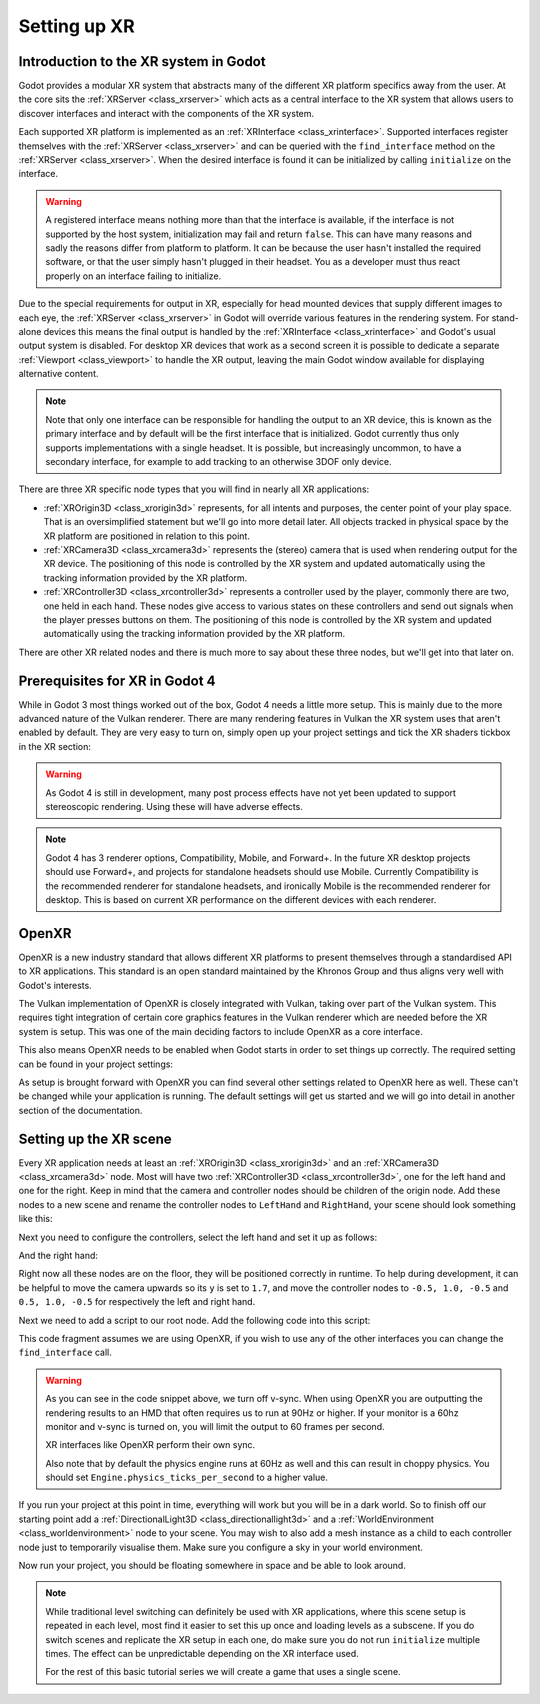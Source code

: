.. _doc_setting_up_xr:

Setting up XR
=============

Introduction to the XR system in Godot
--------------------------------------

Godot provides a modular XR system that abstracts many of the different XR platform specifics away from the user.
At the core sits the :ref:`XRServer <class_xrserver>` which acts as a central interface to the XR system that allows users to discover interfaces and interact with the components of the XR system.

Each supported XR platform is implemented as an :ref:`XRInterface <class_xrinterface>`. Supported interfaces register themselves with the :ref:`XRServer <class_xrserver>` and can be queried with the ``find_interface`` method on the :ref:`XRServer <class_xrserver>`. When the desired interface is found it can be initialized by calling ``initialize`` on the interface.

.. warning::
    A registered interface means nothing more than that the interface is available, if the interface is not supported by the host system, initialization may fail and return ``false``. This can have many reasons and sadly the reasons differ from platform to platform. It can be because the user hasn't installed the required software, or that the user simply hasn't plugged in their headset. You as a developer must thus react properly on an interface failing to initialize.

Due to the special requirements for output in XR, especially for head mounted devices that supply different images to each eye, the :ref:`XRServer <class_xrserver>` in Godot will override various features in the rendering system. For stand-alone devices this means the final output is handled by the :ref:`XRInterface <class_xrinterface>` and Godot's usual output system is disabled. For desktop XR devices that work as a second screen it is possible to dedicate a separate :ref:`Viewport <class_viewport>` to handle the XR output, leaving the main Godot window available for displaying alternative content.

.. note::
    Note that only one interface can be responsible for handling the output to an XR device, this is known as the primary interface and by default will be the first interface that is initialized. Godot currently thus only supports implementations with a single headset.
    It is possible, but increasingly uncommon, to have a secondary interface, for example to add tracking to an otherwise 3DOF only device.

There are three XR specific node types that you will find in nearly all XR applications:

- :ref:`XROrigin3D <class_xrorigin3d>` represents, for all intents and purposes, the center point of your play space. That is an oversimplified statement but we'll go into more detail later. All objects tracked in physical space by the XR platform are positioned in relation to this point.
- :ref:`XRCamera3D <class_xrcamera3d>` represents the (stereo) camera that is used when rendering output for the XR device. The positioning of this node is controlled by the XR system and updated automatically using the tracking information provided by the XR platform.
- :ref:`XRController3D <class_xrcontroller3d>` represents a controller used by the player, commonly there are two, one held in each hand. These nodes give access to various states on these controllers and send out signals when the player presses buttons on them. The positioning of this node is controlled by the XR system and updated automatically using the tracking information provided by the XR platform.

There are other XR related nodes and there is much more to say about these three nodes, but we'll get into that later on.

Prerequisites for XR in Godot 4
-------------------------------

While in Godot 3 most things worked out of the box, Godot 4 needs a little more setup. This is mainly due to the more advanced nature of the Vulkan renderer. There are many rendering features in Vulkan the XR system uses that aren't enabled by default. They are very easy to turn on, simply open up your project settings and tick the XR shaders tickbox in the XR section:

.. image:: img/xr_shaders.png

.. warning::
    As Godot 4 is still in development, many post process effects have not yet been updated to support stereoscopic rendering. Using these will have adverse effects.

.. note::
    Godot 4 has 3 renderer options, Compatibility, Mobile, and Forward+. In the future XR desktop projects should use Forward+, and projects for standalone headsets
    should use Mobile. Currently Compatibility is the recommended renderer for standalone headsets, and ironically Mobile is the recommended renderer for desktop.
    This is based on current XR performance on the different devices with each renderer.

OpenXR
------

OpenXR is a new industry standard that allows different XR platforms to present themselves through a standardised API to XR applications. This standard is an open standard maintained by the Khronos Group and thus aligns very well with Godot's interests.

The Vulkan implementation of OpenXR is closely integrated with Vulkan, taking over part of the Vulkan system. This requires tight integration of certain core graphics features in the Vulkan renderer which are needed before the XR system is setup. This was one of the main deciding factors to include OpenXR as a core interface.

This also means OpenXR needs to be enabled when Godot starts in order to set things up correctly. The required setting can be found in your project settings:

.. image:: img/openxr_settings.png

As setup is brought forward with OpenXR you can find several other settings related to OpenXR here as well. These can't be changed while your application is running.
The default settings will get us started and we will go into detail in another section of the documentation.

Setting up the XR scene
-----------------------

Every XR application needs at least an :ref:`XROrigin3D <class_xrorigin3d>` and an :ref:`XRCamera3D <class_xrcamera3d>` node. Most will have two :ref:`XRController3D <class_xrcontroller3d>`, one for the left hand and one for the right. Keep in mind that the camera and controller nodes should be children of the origin node. Add these nodes to a new scene and rename the controller nodes to ``LeftHand`` and ``RightHand``, your scene should look something like this:

.. image:: img/xr_basic_scene.png

Next you need to configure the controllers, select the left hand and set it up as follows:

.. image:: img/xr_left_hand.png

And the right hand:

.. image:: img/xr_right_hand.png

Right now all these nodes are on the floor, they will be positioned correctly in runtime. To help during development, it can be helpful to move the camera upwards so its ``y`` is set to ``1.7``, and move the controller nodes to ``-0.5, 1.0, -0.5`` and ``0.5, 1.0, -0.5`` for respectively the left and right hand.

Next we need to add a script to our root node. Add the following code into this script:

.. tabs::
  .. code-tab:: gdscript GDScript

    extends Node3D

    var xr_interface: XRInterface

    func _ready():
        xr_interface = XRServer.find_interface("OpenXR")
        if xr_interface and xr_interface.is_initialized():
            print("OpenXR initialized successfully")

            # Turn off v-sync!
            DisplayServer.window_set_vsync_mode(DisplayServer.VSYNC_DISABLED)

            # Change our main viewport to output to the HMD
            get_viewport().use_xr = true
        else:
            print("OpenXR not initialized, please check if your headset is connected")

  .. code-tab:: csharp

    using Godot;

    public partial class MyNode3D : Node3D
    {
        private XRInterface _xrInterface;

        public override void _Ready()
        {
            _xrInterface = XRServer.FindInterface("OpenXR");
            if(_xrInterface != null && _xrInterface.IsInitialized())
            {
                GD.Print("OpenXR initialized successfully");

                // Turn off v-sync!
                DisplayServer.WindowSetVsyncMode(DisplayServer.VSyncMode.Disabled);

                // Change our main viewport to output to the HMD
                GetViewport().UseXR = true;
            }
            else
            {
                GD.Print("OpenXR not initialized, please check if your headset is connected");
            }
        }
    }

This code fragment assumes we are using OpenXR, if you wish to use any of the other interfaces you can change the ``find_interface`` call.

.. warning::

    As you can see in the code snippet above, we turn off v-sync.
    When using OpenXR you are outputting the rendering results to an HMD that often requires us to run at 90Hz or higher.
    If your monitor is a 60hz monitor and v-sync is turned on, you will limit the output to 60 frames per second.

    XR interfaces like OpenXR perform their own sync.

    Also note that by default the physics engine runs at 60Hz as well and this can result in choppy physics.
    You should set ``Engine.physics_ticks_per_second`` to a higher value.

If you run your project at this point in time, everything will work but you will be in a dark world. So to finish off our starting point add a :ref:`DirectionalLight3D <class_directionallight3d>` and a :ref:`WorldEnvironment <class_worldenvironment>` node to your scene.
You may wish to also add a mesh instance as a child to each controller node just to temporarily visualise them.
Make sure you configure a sky in your world environment.

Now run your project, you should be floating somewhere in space and be able to look around.

.. note::

    While traditional level switching can definitely be used with XR applications, where this scene setup is repeated in each level, most find it easier to set this up once and loading levels as a subscene. If you do switch scenes and replicate the XR setup in each one, do make sure you do not run ``initialize`` multiple times. The effect can be unpredictable depending on the XR interface used.

    For the rest of this basic tutorial series we will create a game that uses a single scene.
